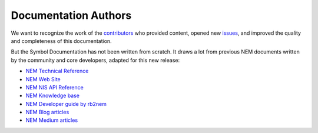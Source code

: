 #####################
Documentation Authors
#####################

We want to recognize the work of the `contributors <https://github.com/symbol/symbol-docs/graphs/contributors>`__ who provided content, opened new `issues <https://github.com/symbol/symbol-docs/issues>`__, and improved the quality and completeness of this documentation.

.. rst-class:: h1centered

   Thank you!

..  ghcontributors:: symbol/symbol-docs
    :limit: 100
    :avatars:
    :exclude: dependabot[bot]

But the Symbol Documentation has not been written from scratch. It draws a lot from previous NEM documents written by the community and core developers, adapted for this new release:

* `NEM Technical Reference <https://nemproject.github.io/nem-docs/pages/Whitepapers/NEM_techRef.pdf>`__
* `NEM Web Site <https://nem.io/>`__
* `NEM NIS API Reference <https://nemproject.github.io/>`__
* `NEM Knowledge base <https://nemproject.github.io/nem-docs>`__
* `NEM Developer guide by rb2nem <https://rb2nem.github.io/nem-dev-guide>`__
* `NEM Blog articles <https://nem.ghost.io/>`__
* `NEM Medium articles <https://medium.com/nemofficial>`__
